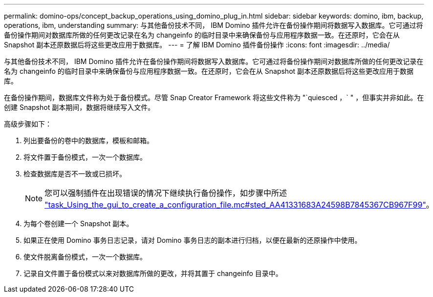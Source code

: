 ---
permalink: domino-ops/concept_backup_operations_using_domino_plug_in.html 
sidebar: sidebar 
keywords: domino, ibm, backup, operations, ibm, understanding 
summary: 与其他备份技术不同， IBM Domino 插件允许在备份操作期间将数据写入数据库。它可通过将备份操作期间对数据库所做的任何更改记录在名为 changeinfo 的临时目录中来确保备份与应用程序数据一致。在还原时，它会在从 Snapshot 副本还原数据后将这些更改应用于数据库。 
---
= 了解 IBM Domino 插件备份操作
:icons: font
:imagesdir: ../media/


[role="lead"]
与其他备份技术不同， IBM Domino 插件允许在备份操作期间将数据写入数据库。它可通过将备份操作期间对数据库所做的任何更改记录在名为 changeinfo 的临时目录中来确保备份与应用程序数据一致。在还原时，它会在从 Snapshot 副本还原数据后将这些更改应用于数据库。

在备份操作期间，数据库文件称为处于备份模式。尽管 Snap Creator Framework 将这些文件称为 "`quiesced ，` " ，但事实并非如此。在创建 Snapshot 副本期间，数据将继续写入文件。

高级步骤如下：

. 列出要备份的卷中的数据库，模板和邮箱。
. 将文件置于备份模式，一次一个数据库。
. 检查数据库是否不一致或已损坏。
+

NOTE: 您可以强制插件在出现错误的情况下继续执行备份操作，如步骤中所述 link:task_using_the_gui_to_create_a_configuration_file.md#STEP_AA41331683A24598B7845367CB967F99["task_Using_the_gui_to_create_a_configuration_file.mc#sted_AA41331683A24598B7845367CB967F99"]。

. 为每个卷创建一个 Snapshot 副本。
. 如果正在使用 Domino 事务日志记录，请对 Domino 事务日志的副本进行归档，以便在最新的还原操作中使用。
. 使文件脱离备份模式，一次一个数据库。
. 记录自文件置于备份模式以来对数据库所做的更改，并将其置于 changeinfo 目录中。

